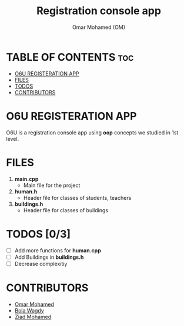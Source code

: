 #+TITLE: Registration console app
#+AUTHOR: Omar Mohamed (OM)

* TABLE OF CONTENTS :toc:
- [[#o6u-registeration-app][O6U REGISTERATION APP]]
- [[#files][FILES]]
- [[#todos-03][TODOS]]
- [[#contributors][CONTRIBUTORS]]

* O6U REGISTERATION APP
O6U is a registration console app using *oop* concepts we studied in 1st level.
* FILES
1. *main.cpp*
   + Main file for the project
2. *human.h*
   + Header file for classes of students, teachers
3. *buildings.h*
   + Header file for classes of buildings
* TODOS [0/3]
+ [ ] Add more functions for **human.cpp**
+ [ ] Add Buildings in **buildings.h**
+ [ ] Decrease complexitiy
* CONTRIBUTORS
+ [[https://github.com/Coptan99][Omar Mohamed]]
+ [[https://github.com/BolaWagdy][Bola Wagdy]]
+ [[https://github.com/Ozzy-ZY][Ziad Mohamed]]
